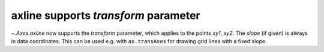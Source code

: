 axline supports *transform* parameter
~~~~~~~~~~~~~~~~~~~~~~~~~~~~~~~~~~~~~
`~.Axes.axline` now supports the *transform* parameter, which applies to
the points *xy1*, *xy2*. The *slope* (if given) is always in data coordinates.
This can be used e.g. with ``ax.transAxes`` for drawing grid lines with a fixed
slope.
